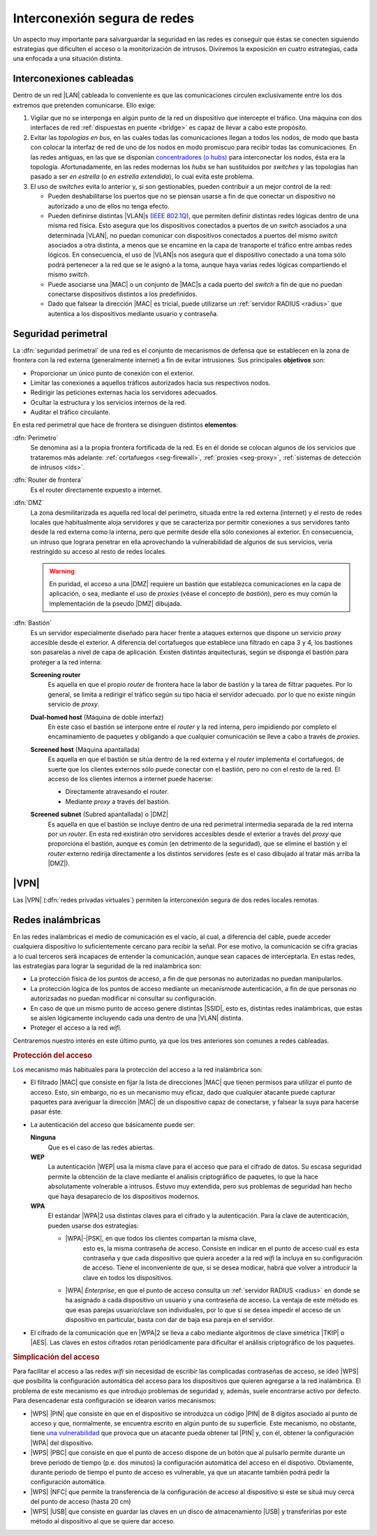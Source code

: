 Interconexión segura de redes
*****************************
Un aspecto muy importante para salvarguardar la seguridad en las redes es
conseguir que éstas se conecten siguiendo estrategias que dificulten el acceso
o la monitorización de intrusos. Diviremos la exposición en cuatro estrategias,
cada una enfocada a una situación distinta.

Interconexiones cableadas
=========================
Dentro de un red |LAN| cableada lo conveniente es que las comunicaciones
circulen exclusivamente entre los dos extremos que pretenden comunicarse. Ello
exige:

#. Vigilar que no se interponga en algún punto de la red un dispositivo que
   intercepte el tráfico. Una máquina con dos interfaces de red :ref:`dispuestas
   en puente <bridge>` es capaz de llevar a cabo este propósito.

#. Evitar las *topologías en bus*, en las cuales todas las comunicaciones llegan
   a todos los nodos, de modo que basta con colocar la interfaz de red de uno de
   los nodos en modo promiscuo para recibir todas las comunicaciones. En las
   redes antiguas, en las que se disponían `concentradores (o hubs)
   <https://es.wikipedia.org/wiki/Concentrador>`_ para interconectar los nodos,
   ésta era la topología. Afortunadamente, en las redes modernas los *hubs* se
   han sustituidos por *switches* y las topologías han pasado a ser *en
   estrella* (o *en estrella extendida*), lo cual evita este problema.

#. El uso de *switches* evita lo anterior y, si son gestionables, pueden
   contribuir a un mejor control de la red:

   - Pueden deshabilitarse los puertos que no se piensan usarse a fin de que
     conectar un dispositivo no autorizado a uno de ellos no tenga efecto.

   - Pueden definirse distintas |VLAN|\ s (`IEEE 802.1Q
     <https://es.wikipedia.org/wiki/IEEE_802.1Q>`_), que permiten definir
     distintas redes lógicas dentro de una misma red física. Esto asegura que
     los dispositivos conectados a puertos de un *switch* asociados a una
     determinada |VLAN|, no puedan comunicar con dispositivos conectados a
     puertos del mismo *switch* asociados a otra distinta, a menos que se
     encamine en la capa de transporte el tráfico entre ambas redes lógicos.
     En consecuencia, el uso de |VLAN|\ s nos asegura que el dispositivo
     conectado a una toma sólo podrá pertenecer a la red que se le asignó a la
     toma, aunque haya varias redes lógicas compartiendo el mismo *switch*.

   - Puede asociarse una |MAC| o un conjunto de |MAC|\ s a cada puerto del
     *switch* a fin de que no puedan conectarse dispositivos distintos a los
     predefinidos.

   - Dado que falsear la dirección |MAC| es tricial, puede utilizarse un
     :ref:`servidor RADIUS <radius>` que autentica a los dispositivos mediante
     usuario y contraseña.

.. seealso:: Para saber cómo crear y gestionar interfaces virtuales |VLAN|
   consulte el :ref:`epígrafe dedicado a las VLAN en Linux <vlan>`.

Seguridad perimetral
====================
La :dfn:`seguridad perimetral` de una red es el conjunto de mecanismos de
defensa que se establecen en la zona de frontera con la red externa
(generalmente internet) a fin de evitar intrusiones. Sus principales
**objetivos** son:

* Proporcionar un único punto de conexión con el exterior.
* Limitar las conexiones a aquellos tráficos autorizados hacia sus respectivos
  nodos.
* Redirigir las peticiones externas hacia los servidores adecuados.
* Ocultar la estructura y los servicios internos de la red.
* Auditar el tráfico circulante.

En esta red perimetral que hace de frontera se disinguen distintos
**elementos**:

:dfn:`Perímetro`
   Se denomina así a la propia frontera fortificada de la red. Es en él donde se
   colocan algunos de los servicios que trataremos más adelante:
   :ref:`cortafuegos <seg-firewall>`, :ref:`proxies <seg-proxy>`, :ref:`sistemas
   de detección de intrusos <ids>`.

:dfn:`Router de frontera`
   Es el router directamente expuesto a internet.

:dfn:`DMZ`
   La zona desmilitarizada es aquella red local del perímetro, situada entre la
   red externa (internet) y el resto de redes locales que habitualmente aloja
   servidores y que se caracteriza por permitir conexiones a sus servidores
   tanto desde la red externa como la interna, pero que permite desde ella sólo
   conexiones al exterior. En consecuencia, un intruso que lograra penetrar en
   ella aprovechando la vulnerabilidad de algunos de sus servicios, veria
   restringido su acceso al resto de redes locales.

   .. image:: files/dmz.png

   .. warning:: En puridad, el acceso a una |DMZ| requiere un bastión que
      establezca comunicaciones en la capa de aplicación, o sea, mediante el uso
      de *proxies* (véase el concepto de *bastión*), pero es muy común la
      implementación de la pseudo |DMZ| dibujada.

:dfn:`Bastión`
   Es un servidor especialmente diseñado para hacer frente a ataques externos
   que dispone un servicio *proxy* accesible desde el exterior. A diferencia del
   cortafuegos que establece una filtrado en capa 3 y 4, los bastiones son
   pasarelas a nivel de capa de aplicación. Existen distintas arquitecturas,
   según se disponga el bastión para proteger a la red interna:

   **Screening router**
      Es aquella en que el propio *router* de frontera hace la labor de bastión
      y la tarea de filtrar paquetes. Por lo general, se limita a redirigir el
      tráfico según su tipo hacia el servidor adecuado. por lo que no existe
      ningún servicio de *proxy*.

      .. image:: files/scrouter.png

   **Dual-homed host** (Máquina de doble interfaz)
      En este caso el bastión se interpone entre el *router* y la red interna,
      pero impidiendo por completo el encaminamiento de paquetes y obligando a
      que cualquier comunicación se lleve a cabo a través de *proxies*.

      .. image:: files/dualhomed.png

   **Screened host** (Máquina apantallada)
      Es aquella en que el bastión se sitúa dentro de la red externa y el
      *router* implementa el cortafuegos, de suerte que los clientes externos
      sólo puede conectar con el bastión, pero no con el resto de la red.
      El acceso de los clientes internos a internet puede hacerse:

      - Directamente atravesando el *router*.
      - Mediante *proxy* a través del bastión.

      .. image:: files/scrhost.png

   **Screened subnet** (Subred apantallada) o |DMZ|
      Es aquella en que el bastión se incluye dentro de una red perimetral
      intermedia separada de la red interna por un *router*. En esta red
      existirán otro servidores accesibles desde el exterior a través del
      *proxy* que proporciona el bastión, aunque es común (en detrimento de la
      seguridad), que se elimine el bastión y el *router* externo redirija
      directamente a los distintos servidores (este es el caso dibujado al
      tratar más arriba la |DMZ|).

      .. image:: files/bastion-dmz.png

|VPN|
=====
Las |VPN| (:dfn:`redes privadas virtuales`) permiten la interconexión segura de
dos redes locales remotas.

.. seealso:: Siga la introducción teórica contenida :ref:`la sección sobre VPN
   contenida en el manual <vpn>`.` 

Redes inalámbricas
==================
En las redes inalámbricas el medio de comunicación es el vacío, al cual, a
diferencia del cable, puede acceder cualquiera dispositivo lo suficientemente
cercano para recibir la señal. Por ese motivo, la comunicación se cifra gracias
a lo cual terceros será incapaces de entender la comunicación, aunque sean
capaces de interceptarla. En estas redes, las estrategias para lograr la
seguridad de la red inalámbrica son:

- La protección física de los puntos de acceso, a fin de que personas
  no autorizadas no puedan manipularlos.
- La protección lógica de los puntos de acceso mediante un mecanismode
  autenticación, a fin de que personas no autorizsadas no puedan modificar
  ni consultar su configuración.
- En caso de que un mismo punto de acceso genere distintas |SSID|, esto es,
  distintas redes inalámbricas, que estas se aislen lógicamente incluyendo cada
  una dentro de una |VLAN| distinta.
- Proteger el acceso a la red *wifi*.

Centraremos nuestro interés en este último punto, ya que los tres anteriores son
comunes a redes cableadas.

.. rubric:: Protección del acceso

Los mecanismo más habituales para la protección del acceso a la red inalámbrica
son:

- El filtrado |MAC| que consiste en fijar la lista de direcciones |MAC| que
  tienen permisos para utilizar el punto de acceso. Esto, sin embargo, no es un
  mecanismo muy eficaz, dado que cualquier atacante puede capturar paquetes para
  averiguar la dirección |MAC| de un dispositivo capaz de conectarse, y falsear
  la suya para hacerse pasar éste.

- La autenticación del acceso que básicamente puede ser:

  **Ninguna**
      Que es el caso de las redes abiertas.

  **WEP**
      La autenticación |WEP| usa la misma clave para el acceso que para el
      cifrado de datos. Su escasa seguridad permite la obtención de la clave
      mediante el análisis criptográfico de paquetes, lo que la hace
      absolutamente volnerable a intrusos. Estuvo muy extendida, pero sus
      problemas de seguridad han hecho que haya desaparecio de los dispositivos
      modernos.

  **WPA**
      El estándar |WPA|\ 2 usa distintas claves para el cifrado y la
      autenticación. Para la clave de autenticación, pueden usarse dos
      estrategias:

      - |WPA|\ -\ |PSK|, en que todos los clientes compartan la misma clave,
         esto es, la misma contraseña de acceso. Consiste en indicar en el punto
         de acceso cuál es esta contraseña y que cada dispositivo que quiera
         acceder a la red *wifi* la incluya en su configuración de acceso. Tiene
         el inconveniente de que, si se desea modicar, habrá que volver a
         introducir la clave en todos los dispositivos.

      - |WPA| *Enterprise*, en que el punto de acceso consulta un :ref:`servidor
        RADIUS <radius>` en donde se ha asignado a cada dispositivo un usuario
        y una contraseña de acceso. La ventaja de este método es que esas
        parejas usuario/clave son individuales, por lo que si se desea impedir
        el acceso de un dispositivo en particular, basta con dar de baja esa
        pareja en el servidor.

- El cifrado de la comunicación que en |WPA|\ 2 se lleva a cabo mediante
  algoritmos de clave simétrica |TKIP| o |AES|. Las claves en estos cifrados
  rotan periódicamente para dificultar el análisis criptográfico de los
  paquetes.

.. rubric:: Simplicación del acceso

Para facilitar el acceso a las redes *wifi* sin necesidad de escribir las
complicadas contraseñas de acceso, se ideó |WPS| que posibilita la configuración
automática del acceso para los dispositivos que quieren agregarse a la red
inalámbrica. El problema de este mecanismo es que introdujo problemas de
seguridad y, además, suele encontrarse activo por defecto. Para desencadenar
esta configuración se idearon varios mecanismos:

- |WPS| |PIN| que consiste en que en el dispositivo se introduzca un código
  |PIN| de 8 dígitos asociado al punto de acceso y que, normalmente, se
  encuentra escrito en algún punto de su superficie. Este mecanismo, no
  obstante, tiene `una vulnerabilidad
  <https://www.kb.cert.org/vuls/id/723755/>`_ que provoca que un atacante pueda
  obtener tal |PIN| y, con él, obtener la configuración |WPA| del dispositivo. 

- |WPS| |PBC| que consiste en que el punto de acceso dispone de un botón que al
  pulsarlo permite durante un breve periodo de tiempo (p.e. dos minutos) la
  configuración automática del acceso en el dispotivo. Obviamente, durante
  periodo de tiempo el punto de acceso es vulnerable, ya que un atacante tambíén
  podrá pedir la configuración automática.

- |WPS| |NFC| que permite la transferencia de la configuración de acceso al
  dispositivo si este se situá muy cerca del punto de acceso (hasta 20 cm)

- |WPS| |USB| que consiste en guardar las claves en un disco de
  almacenamiento |USB| y transferirlas por este método al dispositivo al que se
  quiere dar acceso.

.. |VLAN| replace:: :abbr:`VLAN (Virtual LAN)`
.. |LAN| replace:: :abbr:`LAN (Local Area Network)`
.. |MAC| replace:: :abbr:`MAC (Media Access Control)`
.. |DMZ| replace:: :abbr:`DMZ (DesMilitarized Zone)`
.. |WPS| replace:: :abbr:`WPS (Wifi Protected Setup)`
.. |SSID| replace:: :abbr:`SSID (Service Set IDentifier)`
.. |WEP| replace:: :abbr:`WEP (Wifi red Equivalent Privacy)`
.. |WPA| replace:: :abbr:`WPA (Wifi Protected Access)`
.. |TKIP| replace:: :abbr:`TKIP (Temporal Key Integrity Protocol)`
.. |AES| replace:: :abbr:`AES (Advanced Encryption Standard)`
.. |PSK| replace:: :abbr:`PSK (Pre-Shared Key)`
.. |PIN| replace:: :abbr:`PIN (Personal Identification Number)`
.. |PBC| replace:: :abbr:`PBC (Push Button Configuration)`
.. |USB| replace:: :abbr:`USB (Universal Serial Bus)`
.. |NFC| replace:: :abbr:`NFC (Near Field Communication)`
